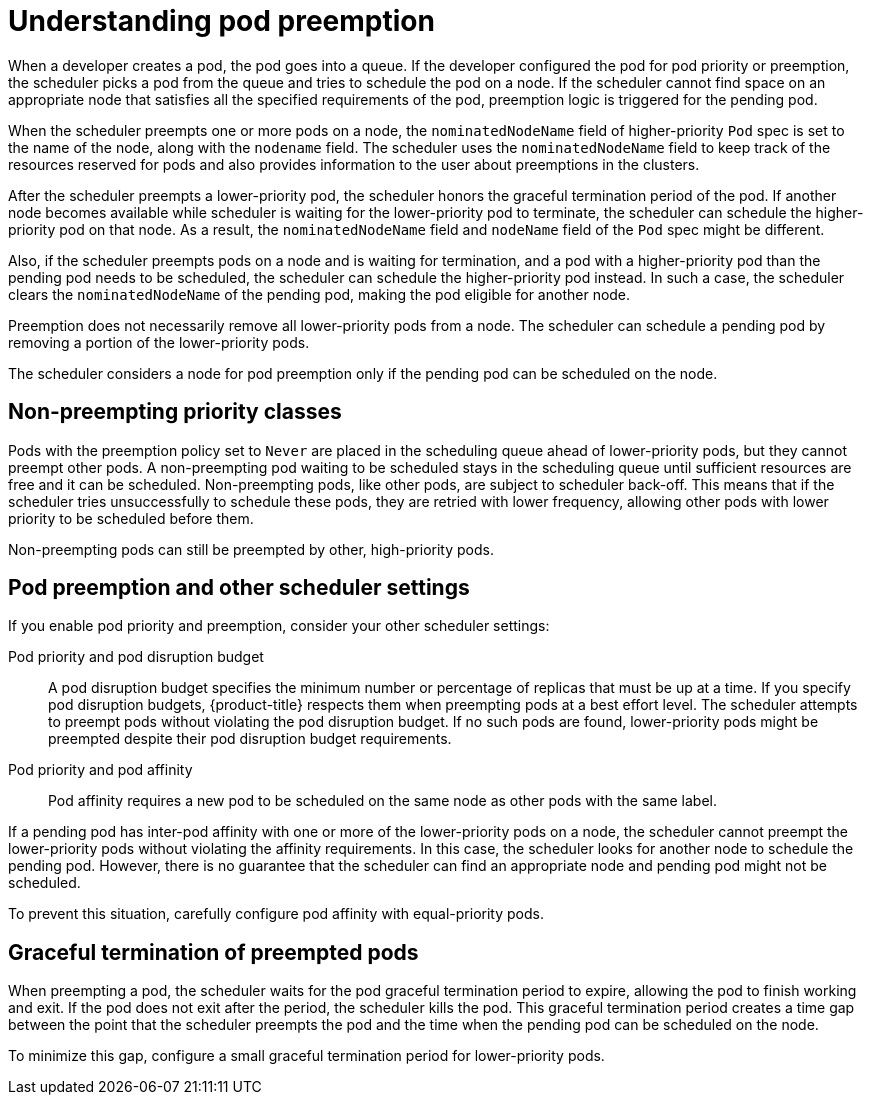 // Module included in the following assemblies:
//
// * nodes/nodes-pods-priority.adoc

:_mod-docs-content-type: CONCEPT
[id="nodes-pods-priority-preempt-about_{context}"]
= Understanding pod preemption

When a developer creates a pod, the pod goes into a queue. If the developer configured the pod for pod priority or preemption, the scheduler picks a pod from the queue and tries to schedule the pod on a node. If the scheduler cannot find space on an appropriate node that satisfies all the specified requirements of the pod, preemption logic is triggered for the pending pod.

When the scheduler preempts one or more pods on a node, the `nominatedNodeName` field of higher-priority `Pod` spec is set to the name of the node, along with the `nodename` field. The scheduler uses the `nominatedNodeName` field to keep track of the resources reserved for pods and also provides information to the user about preemptions in the clusters.

After the scheduler preempts a lower-priority pod, the scheduler honors the graceful termination period of the pod. If another node becomes available while scheduler is waiting for the lower-priority pod to terminate, the scheduler can schedule the higher-priority pod on that node. As a result, the `nominatedNodeName` field and `nodeName` field of the `Pod` spec might be different.

Also, if the scheduler preempts pods on a node and is waiting for termination, and a pod with a higher-priority pod than the pending pod needs to be scheduled, the scheduler can schedule the higher-priority pod instead. In such a case, the scheduler clears the `nominatedNodeName` of the pending pod, making the pod eligible for another node.

Preemption does not necessarily remove all lower-priority pods from a node. The scheduler can schedule a pending pod by removing a portion of the lower-priority pods.

The scheduler considers a node for pod preemption only if the pending pod can be scheduled on the node.

[id="non-preempting-priority-class_{context}"]
== Non-preempting priority classes

Pods with the preemption policy set to `Never` are placed in the scheduling queue ahead of lower-priority pods, but they cannot preempt other pods. A non-preempting pod waiting to be scheduled stays in the scheduling queue until sufficient resources are free and it can be scheduled. Non-preempting pods, like other pods, are subject to scheduler back-off. This means that if the scheduler tries unsuccessfully to schedule these pods, they are retried with lower frequency, allowing other pods with lower priority to be scheduled before them.

Non-preempting pods can still be preempted by other, high-priority pods.

[id="priority-preemption-other_{context}"]
== Pod preemption and other scheduler settings

If you enable pod priority and preemption, consider your other scheduler settings:

Pod priority and pod disruption budget::
A pod disruption budget specifies the minimum number or percentage of replicas that must be up at a time. If you specify pod disruption budgets, {product-title} respects them when preempting pods at a best effort level. The scheduler attempts to preempt pods without violating the pod disruption budget. If no such pods are found, lower-priority pods might be preempted despite their pod disruption budget requirements.

Pod priority and pod affinity::
Pod affinity requires a new pod to be scheduled on the same node as other pods with the same label.

If a pending pod has inter-pod affinity with one or more of the lower-priority pods on a node, the scheduler cannot preempt the lower-priority pods without violating the affinity requirements.  In this case, the scheduler looks for another node to schedule the pending pod. However, there is no guarantee that the scheduler can find an appropriate node and pending pod might not be scheduled.

To prevent this situation, carefully configure pod affinity with equal-priority pods.

////
Under consideration for future release
Pod priority and cross-node preemption::
If the scheduler is considering preempting pods on a node so that a pending pod can be scheduled, the scheduler can preempt a pod on different node to schedule the pending pod.
////

[id="priority-preemption-graceful_{context}"]
== Graceful termination of preempted pods

When preempting a pod, the scheduler waits for the pod graceful termination period to expire, allowing the pod to finish working and exit. If the pod does not exit after the period, the scheduler kills the pod. This graceful termination period creates a time gap between the point that the scheduler preempts the pod and the time when the pending pod can be scheduled on the node.

To minimize this gap, configure a small graceful termination period for lower-priority pods.